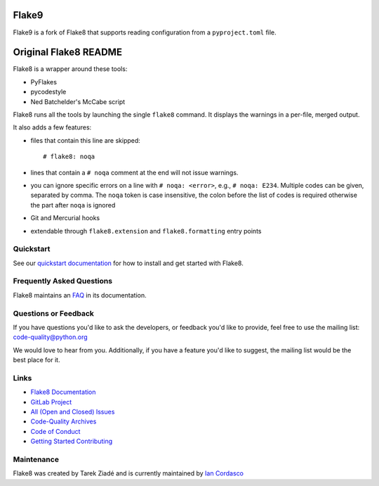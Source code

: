 ========
 Flake9
========

Flake9 is a fork of Flake8 that supports reading configuration from a ``pyproject.toml`` file.

========================
 Original Flake8 README
========================

Flake8 is a wrapper around these tools:

- PyFlakes
- pycodestyle
- Ned Batchelder's McCabe script

Flake8 runs all the tools by launching the single ``flake8`` command.
It displays the warnings in a per-file, merged output.

It also adds a few features:

- files that contain this line are skipped::

    # flake8: noqa

- lines that contain a ``# noqa`` comment at the end will not issue warnings.
- you can ignore specific errors on a line with ``# noqa: <error>``, e.g.,
  ``# noqa: E234``. Multiple codes can be given, separated by comma. The ``noqa`` token is case insensitive, the colon before the list of codes is required otherwise the part after ``noqa`` is ignored
- Git and Mercurial hooks
- extendable through ``flake8.extension`` and ``flake8.formatting`` entry
  points


Quickstart
==========

See our `quickstart documentation
<http://flake8.pycqa.org/en/latest/index.html#quickstart>`_ for how to install
and get started with Flake8.


Frequently Asked Questions
==========================

Flake8 maintains an `FAQ <http://flake8.pycqa.org/en/latest/faq.html>`_ in its
documentation.


Questions or Feedback
=====================

If you have questions you'd like to ask the developers, or feedback you'd like
to provide, feel free to use the mailing list: code-quality@python.org

We would love to hear from you. Additionally, if you have a feature you'd like
to suggest, the mailing list would be the best place for it.


Links
=====

* `Flake8 Documentation <http://flake8.pycqa.org/en/latest/>`_

* `GitLab Project <https://gitlab.com/pycqa/flake8>`_

* `All (Open and Closed) Issues
  <https://gitlab.com/pycqa/flake8/issues?scope=all&sort=updated_desc&state=all>`_

* `Code-Quality Archives
  <https://mail.python.org/mailman/listinfo/code-quality>`_

* `Code of Conduct
  <http://flake8.pycqa.org/en/latest/internal/contributing.html#code-of-conduct>`_

* `Getting Started Contributing
  <http://flake8.pycqa.org/en/latest/internal/contributing.html>`_


Maintenance
===========

Flake8 was created by Tarek Ziadé and is currently maintained by `Ian Cordasco
<http://www.coglib.com/~icordasc/>`_
